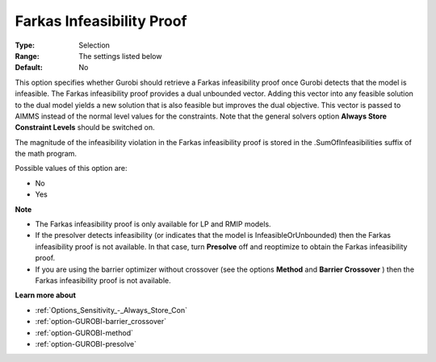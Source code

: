 .. _option-GUROBI-farkas_infeasibility_proof:


Farkas Infeasibility Proof
==========================



:Type:	Selection	
:Range:	The settings listed below	
:Default:	No	



This option specifies whether Gurobi should retrieve a Farkas infeasibility proof once Gurobi detects that the model is infeasible. The Farkas infeasibility proof provides a dual unbounded vector. Adding this vector into any feasible solution to the dual model yields a new solution that is also feasible but improves the dual objective. This vector is passed to AIMMS instead of the normal level values for the constraints. Note that the general solvers option **Always Store Constraint Levels**  should be switched on.



The magnitude of the infeasibility violation in the Farkas infeasibility proof is stored in the .SumOfInfeasibilities suffix of the math program.



Possible values of this option are:



*	No
*	Yes




**Note** 

*	The Farkas infeasibility proof is only available for LP and RMIP models.
*	If the presolver detects infeasibility (or indicates that the model is InfeasibleOrUnbounded) then the Farkas infeasibility proof is not available. In that case, turn **Presolve**  off and reoptimize to obtain the Farkas infeasibility proof.
*	If you are using the barrier optimizer without crossover (see the options **Method**  and **Barrier Crossover** ) then the Farkas infeasibility proof is not available. 




**Learn more about** 

*	:ref:`Options_Sensitivity_-_Always_Store_Con`  
*	:ref:`option-GUROBI-barrier_crossover`  
*	:ref:`option-GUROBI-method`  
*	:ref:`option-GUROBI-presolve`  
